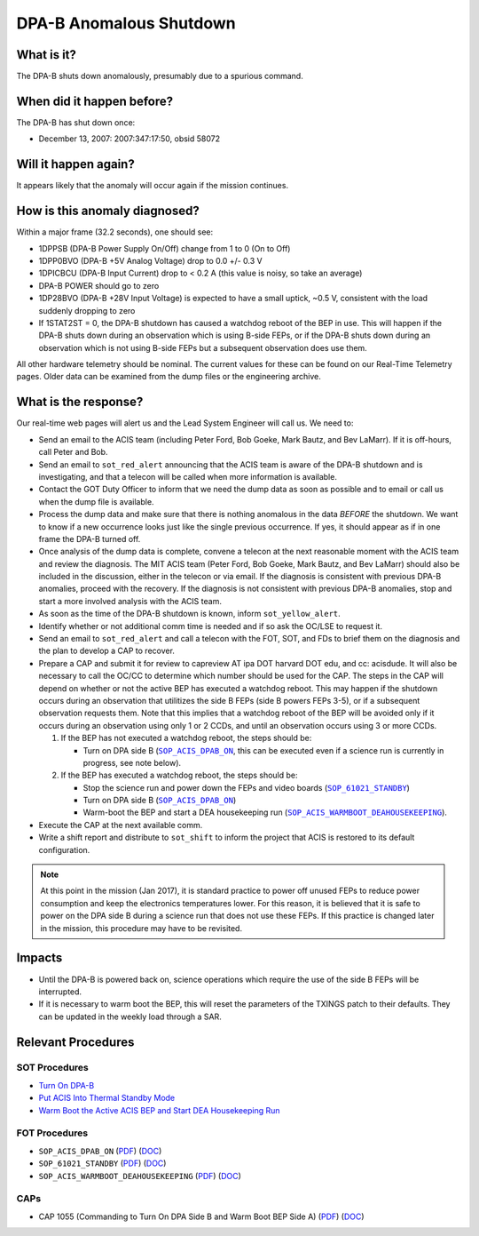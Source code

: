 .. _dpab-shutdown:

DPA-B Anomalous Shutdown
========================

What is it?
-----------

The DPA-B shuts down anomalously, presumably due to a spurious command.

When did it happen before?
--------------------------

The DPA-B has shut down once:  

* December 13, 2007: 2007:347:17:50, obsid 58072

Will it happen again?
---------------------

It appears likely that the anomaly will occur again if the mission continues.

How is this anomaly diagnosed?
------------------------------

Within a major frame (32.2 seconds), one should see:

* 1DPPSB (DPA-B Power Supply On/Off) change from 1 to 0 (On to Off)
* 1DPP0BVO (DPA-B +5V Analog Voltage) drop to 0.0 +/- 0.3 V
* 1DPICBCU (DPA-B Input Current) drop to < 0.2 A (this value is noisy, so take an average)
* DPA-B POWER should go to zero
* 1DP28BVO (DPA-B +28V Input Voltage) is expected to have a small uptick, ~0.5 V, consistent with
  the load suddenly dropping to zero
* If 1STAT2ST = 0, the DPA-B shutdown has caused a watchdog reboot of the BEP in use. This will
  happen if the DPA-B shuts down during an observation which is using B-side FEPs, or if the DPA-B
  shuts down during an observation which is not using B-side FEPs but a subsequent observation does
  use them.

All other hardware telemetry should be nominal. The current values for these can be found
on our Real-Time Telemetry pages.  Older data can be examined from the dump files or the
engineering archive.

What is the response?
---------------------

Our real-time web pages will alert us and the Lead System Engineer will call us. We need to:

* Send an email to the ACIS team (including Peter Ford, Bob Goeke, Mark Bautz, and Bev LaMarr). If
  it is off-hours, call Peter and Bob.
* Send an email to ``sot_red_alert`` announcing that the ACIS team is aware of the DPA-B shutdown
  and is investigating, and that a telecon will be called when more information is available.
* Contact the GOT Duty Officer to inform that we need the dump data as soon as possible and to
  email or call us when the dump file is available.
* Process the dump data and make sure that there is nothing anomalous in the data *BEFORE*
  the shutdown. We want to know if a new occurrence looks just like the single previous 
  occurrence. If yes, it should appear as if in one frame the DPA-B turned off.
* Once analysis of the dump data is complete, convene a telecon at the next reasonable moment
  with the ACIS team and review the diagnosis. The MIT ACIS team (Peter Ford, Bob Goeke, Mark
  Bautz, and Bev LaMarr) should also be included in the discussion, either in the telecon or
  via email. If the diagnosis is consistent with previous DPA-B anomalies, proceed with the
  recovery. If the diagnosis is not consistent with previous DPA-B anomalies, stop and start a
  more involved analysis with the ACIS team.
* As soon as the time of the DPA-B shutdown is known, inform ``sot_yellow_alert``.
* Identify whether or not additional comm time is needed and if so ask the OC/LSE to request it.
* Send an email to ``sot_red_alert`` and call a telecon with the FOT, SOT, and FDs to brief
  them on the diagnosis and the plan to develop a CAP to recover.
* Prepare a CAP and submit it for review to capreview AT ipa DOT harvard DOT edu, and cc: acisdude.
  It will also be necessary to call the OC/CC to determine which number should be used for the CAP.
  The steps in the CAP will depend on whether or not the active BEP has executed a watchdog reboot.
  This may happen if the shutdown occurs during an observation that utilitizes the side B FEPs
  (side B powers FEPs 3-5), or if a subsequent observation requests them. Note that this implies
  that a watchdog reboot of the BEP will be avoided only if it occurs during an observation using
  only 1 or 2 CCDs, and until an observation occurs using 3 or more CCDs.

  1. If the BEP has not executed a watchdog reboot, the steps should be:

     - Turn on DPA side B (|dpab_on|_, this can be executed even if a science run is currently in
       progress, see note below).

  2. If the BEP has executed a watchdog reboot, the steps should be:

     - Stop the science run and power down the FEPs and video boards (|standby|_)
     - Turn on DPA side B (|dpab_on|_)
     - Warm-boot the BEP and start a DEA housekeeping run (|warmboot|_).

* Execute the CAP at the next available comm.
* Write a shift report and distribute to ``sot_shift`` to inform the project that ACIS is restored
  to its default configuration.

.. note::

   At this point in the mission (Jan 2017), it is standard practice to power off unused FEPs to
   reduce power consumption and keep the electronics temperatures lower. For this reason, it is
   believed that it is safe to power on the DPA side B during a science run that does not use
   these FEPs. If this practice is changed later in the mission, this procedure may have to be
   revisited.

Impacts
-------

* Until the DPA-B is powered back on, science operations which require the use of the side B FEPs
  will be interrupted.
* If it is necessary to warm boot the BEP, this will reset the parameters of the TXINGS patch 
  to their defaults. They can be updated in the weekly load through a SAR.

Relevant Procedures
-------------------

.. |dpab_on| replace:: ``SOP_ACIS_DPAB_ON``
.. _dpab_on: https://occweb.cfa.harvard.edu/occweb/FOT/configuration/procedures/SOP/SOP_ACIS_DPAB_ON.pdf

.. |dpab_on_pdf| replace:: PDF
.. _dpab_on_pdf: https://occweb.cfa.harvard.edu/occweb/FOT/configuration/procedures/SOP/SOP_ACIS_DPAB_ON.pdf

.. |dpab_on_doc| replace:: DOC
.. _dpab_on_doc: https://occweb.cfa.harvard.edu/occweb/FOT/configuration/procedures/SOP/SOP_ACIS_DPAB_ON.doc

.. |standby| replace:: ``SOP_61021_STANDBY``
.. _standby: https://occweb.cfa.harvard.edu/occweb/FOT/configuration/procedures/SOP/SOP_61021_STANDBY.pdf

.. |standby_pdf| replace:: PDF
.. _standby_pdf: https://occweb.cfa.harvard.edu/occweb/FOT/configuration/procedures/SOP/SOP_61021_STANDBY.pdf

.. |standby_doc| replace:: DOC
.. _standby_doc: https://occweb.cfa.harvard.edu/occweb/FOT/configuration/procedures/SOP/SOP_61021_STANDBY.doc

.. |warmboot| replace:: ``SOP_ACIS_WARMBOOT_DEAHOUSEKEEPING``
.. _warmboot: https://occweb.cfa.harvard.edu/occweb/FOT/configuration/procedures/SOP/SOP_ACIS_WARMBOOT_DEAHOUSEKEEPING.pdf

.. |warmboot_pdf| replace:: PDF
.. _warmboot_pdf: https://occweb.cfa.harvard.edu/occweb/FOT/configuration/procedures/SOP/SOP_ACIS_WARMBOOT_DEAHOUSEKEEPING.pdf

.. |warmboot_doc| replace:: DOC
.. _warmboot_doc: https://occweb.cfa.harvard.edu/occweb/FOT/configuration/procedures/SOP/SOP_ACIS_WARMBOOT_DEAHOUSEKEEPING.doc

.. |cap1055_pdf| replace:: PDF
.. _cap1055_pdf: https://occweb.cfa.harvard.edu/occweb/FOT/configuration/CAPs/1001_1100/CAP_1055_Turn_on_DPA_B/CAP_1055_CMDing_Turn_On_DPA_B_warmboot_BEP_A_sign.pdf

.. |cap1055_doc| replace:: DOC
.. _cap1055_doc: https://occweb.cfa.harvard.edu/occweb/FOT/configuration/CAPs/1001_1100/CAP_1055_Turn_on_DPA_B/CAP_1055_Turn_on_DPA-B.doc

SOT Procedures
++++++++++++++

* `Turn On DPA-B <http://cxc.cfa.harvard.edu/acis/cmd_seq/dpab_on.pdf>`_
* `Put ACIS Into Thermal Standby Mode <http://cxc.cfa.harvard.edu/acis/cmd_seq/standby.pdf>`_
* `Warm Boot the Active ACIS BEP and Start DEA Housekeeping Run <http://cxc.cfa.harvard.edu/acis/cmd_seq/warmboot_hkp.pdf>`_

FOT Procedures
++++++++++++++

* ``SOP_ACIS_DPAB_ON`` (|dpab_on_pdf|_) (|dpab_on_doc|_)
* ``SOP_61021_STANDBY`` (|standby_pdf|_) (|standby_doc|_)
* ``SOP_ACIS_WARMBOOT_DEAHOUSEKEEPING`` (|warmboot_pdf|_) (|warmboot_doc|_)

CAPs
++++

* CAP 1055 (Commanding to Turn On DPA Side B and Warm Boot BEP Side A) (|cap1055_pdf|_) (|cap1055_doc|_)